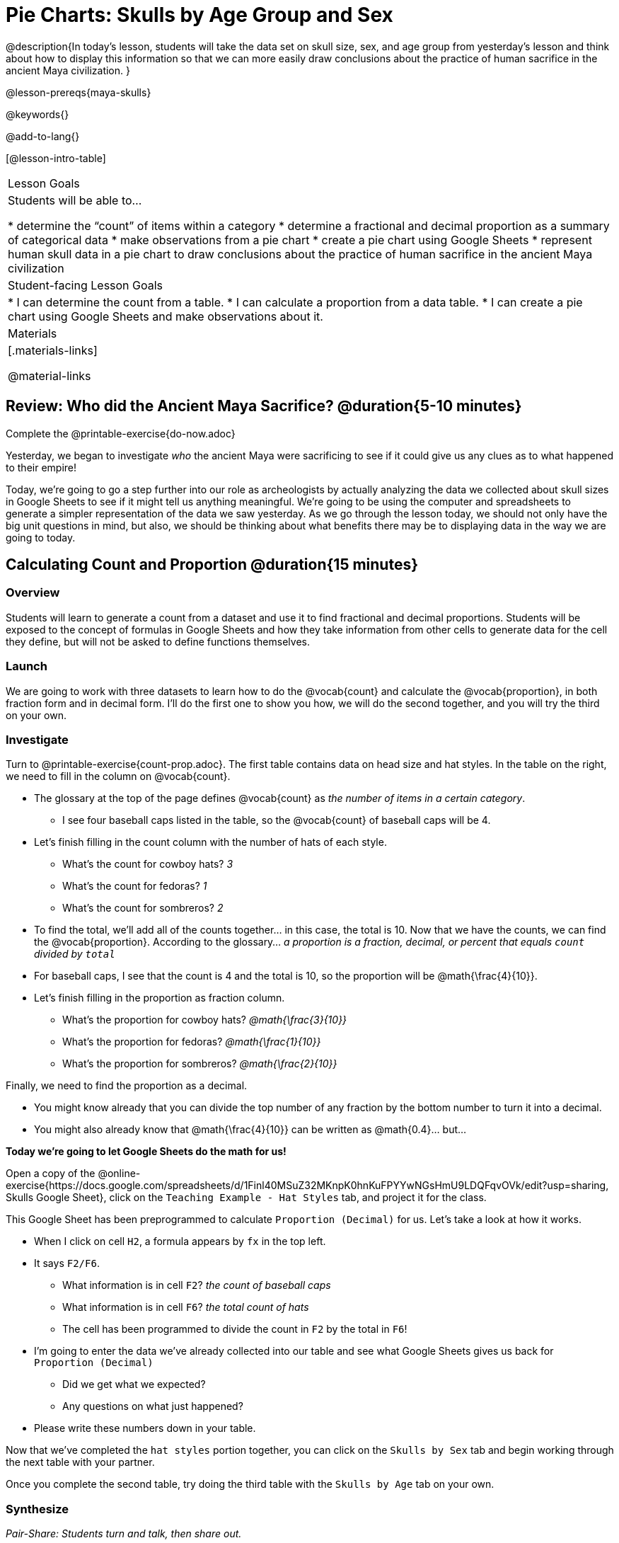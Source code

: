 = Pie Charts: Skulls by Age Group and Sex

@description{In today’s lesson, students will take the data set on skull size, sex, and age group from yesterday’s lesson and think about how to display this information so that we can more easily draw conclusions about the practice of human sacrifice in the ancient Maya civilization.
}

@lesson-prereqs{maya-skulls}

@keywords{}

@add-to-lang{}

[@lesson-intro-table]
|===

| Lesson Goals
| Students will be able to...

* determine the “count” of items within a category
* determine a fractional and decimal proportion as a summary of categorical data
* make observations from a pie chart
* create a pie chart using Google Sheets
* represent human skull data in a pie chart to draw conclusions about the practice of human sacrifice in the ancient Maya civilization

| Student-facing Lesson Goals
|
* I can determine the count from a table.
* I can calculate a proportion from a data table.
* I can create a pie chart using Google Sheets and make observations about it.

| Materials
|[.materials-links]

@material-links

|===

== Review: Who did the Ancient Maya Sacrifice? @duration{5-10 minutes}

[.lesson-instruction]
Complete the @printable-exercise{do-now.adoc}

Yesterday, we began to investigate _who_ the ancient Maya were sacrificing to see if it could give us any clues as to what happened to their empire!

Today, we’re going to go a step further into our role as archeologists by actually analyzing the data we collected about skull sizes in Google Sheets to see if it might tell us anything meaningful. We’re going to be using the computer and spreadsheets to generate a simpler representation of the data we saw yesterday. As we go through the lesson today, we should not only have the big unit questions in mind, but also, we should be thinking about what benefits there may be to displaying data in the way we are going to today.

== Calculating Count and Proportion @duration{15 minutes}

=== Overview
Students will learn to generate a count from a dataset and use it to find fractional and decimal proportions. Students will be exposed to the concept of formulas in Google Sheets and how they take information from other cells to generate data for the cell they define, but will not be asked to define functions themselves.

=== Launch

We are going to work with three datasets to learn how to do the @vocab{count} and calculate the @vocab{proportion}, in both fraction form and in decimal form. I’ll do the first one to show you how, we will do the second together, and you will try the third on your own.

=== Investigate

[.lesson-instruction]
--
Turn to @printable-exercise{count-prop.adoc}. The first table contains data on head size and hat styles. In the table on the right, we need to fill in the column on @vocab{count}.

* The glossary at the top of the page defines @vocab{count} as _the number of items in a certain category_.
** I see four baseball caps listed in the table, so the @vocab{count} of baseball caps will be 4.
* Let's finish filling in the count column with the number of hats of each style.
** What's the count for cowboy hats? _3_
** What's the count for fedoras? _1_
** What's the count for sombreros? _2_
* To find the total, we'll add all of the counts together... in this case, the total is 10.
Now that we have the counts, we can find the @vocab{proportion}. According to the glossary... _a proportion is a fraction, decimal, or percent that equals `count` divided by ``total``_
* For baseball caps, I see that the count is 4 and the total is 10, so the proportion will be @math{\frac{4}{10}}.
* Let's finish filling in the proportion as fraction column.
** What's the proportion for cowboy hats? _@math{\frac{3}{10}}_
** What's the proportion for fedoras? _@math{\frac{1}{10}}_
** What's the proportion for sombreros? _@math{\frac{2}{10}}_

Finally, we need to find the proportion as a decimal.

* You might know already that you can divide the top number of any fraction by the bottom number to turn it into a decimal.
* You might also already know that @math{\frac{4}{10}} can be written as @math{0.4}... but...

*Today we're going to let Google Sheets do the math for us!*
--

Open a copy of the @online-exercise{https://docs.google.com/spreadsheets/d/1Finl40MSuZ32MKnpK0hnKuFPYYwNGsHmU9LDQFqvOVk/edit?usp=sharing, Skulls Google Sheet}, click on the `Teaching Example - Hat Styles` tab, and project it for the class.

[.lesson-instruction]
--
This Google Sheet has been preprogrammed to calculate `Proportion (Decimal)` for us. Let's take a look at how it works.

* When I click on cell `H2`, a formula appears by `fx` in the top left.
* It says `F2/F6`.
** What information is in cell `F2`? _the count of baseball caps_
** What information is in cell `F6`? _the total count of hats_
** The cell has been programmed to divide the count in `F2` by the total in `F6`!
* I'm going to enter the data we've already collected into our table and see what Google Sheets gives us back for `Proportion (Decimal)`
** Did we get what we expected?
** Any questions on what just happened?
* Please write these numbers down in your table.

Now that we've completed the `hat styles` portion together, you can click on the `Skulls by Sex` tab and begin working through the next table with your partner.

Once you complete the second table, try doing the third table with the `Skulls by Age` tab on your own.
--
=== Synthesize

_Pair-Share: Students turn and talk, then share out._

Why is finding the proportion (instead of just the count) from a big data set helpful in interpreting data?

_The proportion puts the data in context. A count of 5 means something very different if there are 10 data points than if there are 1000 data points._

== Creating Pie Charts in Google Sheets

=== Overview

Students will be introduced to visual representations of data, learning to reflect on and produce pie charts in Google Sheets.

=== Launch

We are now going to learn a tool that data scientists use all the time to show patterns in their data: visual representations. Today you will learn how to make a @vocab{pie chart}!

[.lesson-instruction]
Take a couple of minutes to notice and wonder about @printable-exercise{pie-chart.adoc}.

* What did you notice?
* What did you wonder?

=== Investigate

Begin by demonstrating how to make a pie chart in Google Sheets. Open your copy of the @online-exercise{https://docs.google.com/spreadsheets/d/1Finl40MSuZ32MKnpK0hnKuFPYYwNGsHmU9LDQFqvOVk/edit?usp=sharing, Skulls Google Sheet}, click on the `Teaching Example - Hat Styles` tab, and project it for the class.

[.lesson-instruction]
--
To generate the pie chart you just saw, I would:

* Select the `hat style` column of data
* Go to the menu and click on “Insert” > “Chart”

@centered-image{images/insert-chart.png, screenshot from Google Sheets}

* Google Sheets knows how to make many kinds of charts! If you don't get a pie chart right away, there's a chart-editor menu on the right-hand side.

@centered-image{images/chart-editor.png, screenshot from Google Sheets}

* Click on the down arrow to reveal the full list of chart types and scroll down to select `Pie`

You're about to make your own pie charts. Does anyone have any questions before we begin?

Ok. Turn to @printable-exercise{pie-chart-practice.adoc}
--

=== Synthesize

* Who do you now think was being sacrificed most often in the ancient Maya civilization?
* From these two data sets, is there anything we can conclude about human sacrifices or why the Maya civilization ended? Explain your answer.

Evidence Journal Questions:
// Maybe make these an opt-printable exerices? //

* What did we learn about the Maya today?
* Has your thinking changed at all about why the Maya declined?
* What evidence did we examine?
* What data science skills did we learn?

== Homework

Complete the @printable-exercise{homework.adoc} before our next class.




